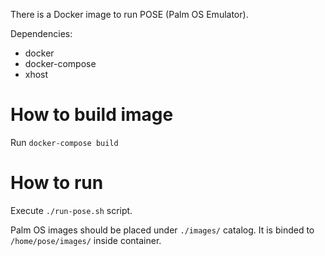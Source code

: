There is a Docker image to run POSE (Palm OS Emulator).

Dependencies:
- docker
- docker-compose
- xhost

* How to build image

Run =docker-compose build=

* How to run

Execute =./run-pose.sh= script.

Palm OS images should be placed under =./images/= catalog. It is binded to
=/home/pose/images/= inside container.
